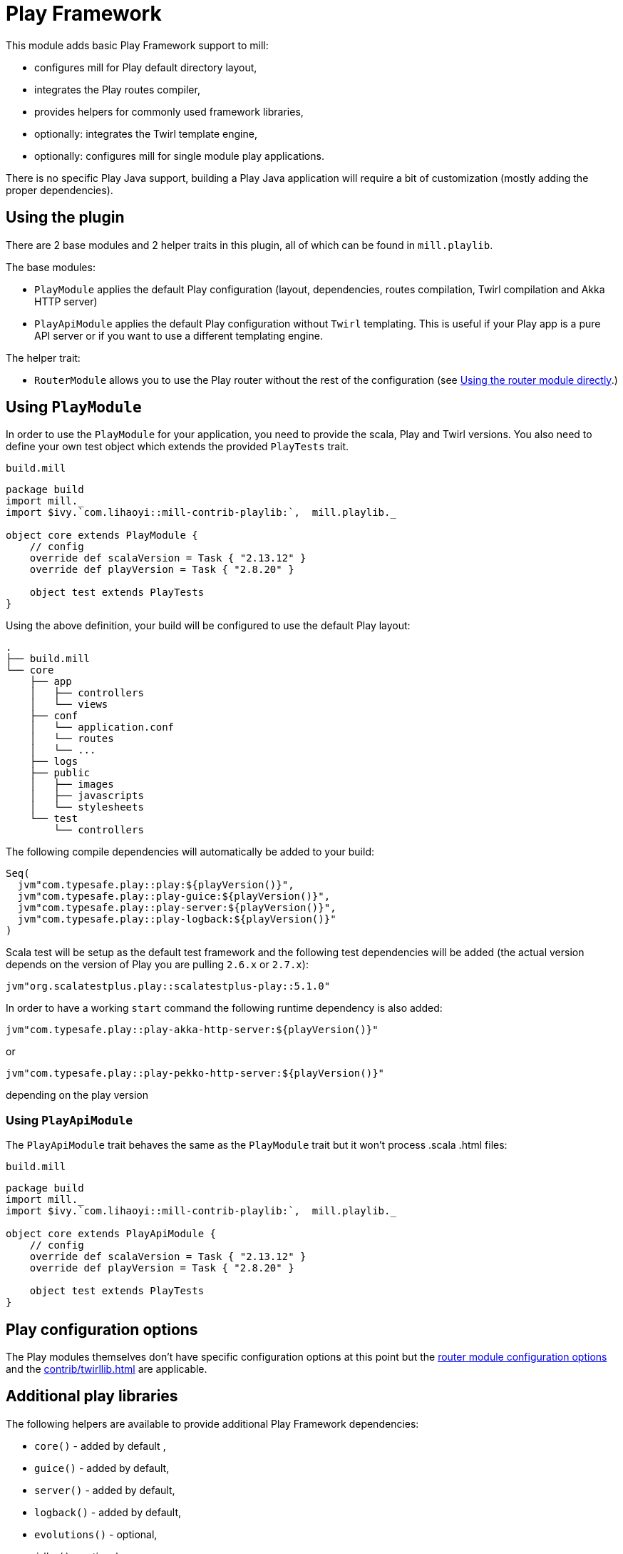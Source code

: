 = Play Framework
:page-aliases: Plugin_Play.adoc

This module adds basic Play Framework support to mill:

* configures mill for Play default directory layout,
* integrates the Play routes compiler,
* provides helpers for commonly used framework libraries,
* optionally: integrates the Twirl template engine,
* optionally: configures mill for single module play applications.

There is no specific Play Java support, building a Play Java application will require a bit
of customization (mostly adding the proper dependencies).

== Using the plugin

There are 2 base modules and 2 helper traits in this plugin, all of which can be found
in `mill.playlib`.

The base modules:

* `PlayModule` applies the default Play configuration (layout, dependencies, routes compilation,
Twirl compilation and Akka HTTP server)
* `PlayApiModule` applies the default Play configuration without `Twirl` templating. This is useful
if your Play app is a pure API server or if you want to use a different templating engine.

The helper trait:

* `RouterModule` allows you to use the Play router without the rest of the configuration (see
<<_using_the_router_module_directly>>.)

== Using `PlayModule`

In order to use the `PlayModule` for your application, you need to provide the scala, Play and
Twirl versions. You also need to define your own test object which extends the provided
`PlayTests` trait.

.`build.mill`
[source,scala]
----
package build
import mill._
import $ivy.`com.lihaoyi::mill-contrib-playlib:`,  mill.playlib._

object core extends PlayModule {
    // config
    override def scalaVersion = Task { "2.13.12" }
    override def playVersion = Task { "2.8.20" }

    object test extends PlayTests
}
----

Using the above definition, your build will be configured to use the default Play layout:

[source,text]
----
.
├── build.mill
└── core
    ├── app
    │   ├── controllers
    │   └── views
    ├── conf
    │   └── application.conf
    │   └── routes
    │   └── ...
    ├── logs
    ├── public
    │   ├── images
    │   ├── javascripts
    │   └── stylesheets
    └── test
        └── controllers
----

The following compile dependencies will automatically be added to your build:

[source,scala]
----
Seq(
  jvm"com.typesafe.play::play:${playVersion()}",
  jvm"com.typesafe.play::play-guice:${playVersion()}",
  jvm"com.typesafe.play::play-server:${playVersion()}",
  jvm"com.typesafe.play::play-logback:${playVersion()}"
)
----

Scala test will be setup as the default test framework and the following test dependencies will be
added (the actual version depends on the version of Play you are pulling `2.6.x` or `2.7.x`):

[source,scala]
----
jvm"org.scalatestplus.play::scalatestplus-play::5.1.0"
----

In order to have a working `start` command the following runtime dependency is also added:

----
jvm"com.typesafe.play::play-akka-http-server:${playVersion()}"
----
or
----
jvm"com.typesafe.play::play-pekko-http-server:${playVersion()}"
----
depending on the play version

=== Using `PlayApiModule`

The `PlayApiModule` trait behaves the same as the `PlayModule` trait but it won't process .scala
.html files:

.`build.mill`
[source,scala]
----
package build
import mill._
import $ivy.`com.lihaoyi::mill-contrib-playlib:`,  mill.playlib._

object core extends PlayApiModule {
    // config
    override def scalaVersion = Task { "2.13.12" }
    override def playVersion = Task { "2.8.20" }

    object test extends PlayTests
}
----

== Play configuration options

The Play modules themselves don't have specific configuration options at this point but the <<_router_configuration_options,router
module configuration options>> and the <<contrib/twirllib.adoc#_twirl_configuration_options>> are applicable.

== Additional play libraries

The following helpers are available to provide additional Play Framework dependencies:

* `core()` - added by default ,
* `guice()` - added by default,
* `server()` - added by default,
* `logback()` - added by default,
* `evolutions()` - optional,
* `jdbc()` - optional,
* `filters()` - optional,
* `ws()` - optional,
* `caffeine()` - optional.

If you want to add an optional library using the helper you can do so by overriding `jvmDeps`
like in the following example build:

.`build.mill`
[source,scala]
----
package build
import mill._
import $ivy.`com.lihaoyi::mill-contrib-playlib:$MILL_VERSION`, mill.playlib._

object core extends PlayApiModule {
    // config
    override def scalaVersion = Task { "2.13.12" }
    override def playVersion = Task { "2.8.20" }

    object test extends PlayTests

    override def jvmDeps = Task { super.jvmDeps() ++ Seq(ws(), filters()) }
}
----

== Commands equivalence

Mill commands are tasks on a named build. For example if your build is called `core`:

* compile: `core.compile`
* run: _NOT Implemented yet_. It can be approximated with `mill -w core.runBackground` but this
starts a server in _PROD_ mode which:
* doesn't do any kind of classloading magic (meaning potentially slower restarts)
* returns less detailed error messages (no source code extract and line numbers)
* can sometimes fail because of a leftover RUNNING_PID file
* start: `core.start` or `core.run` both start the server in _PROD_ mode.
* test: `core.test`
* dist: _NOT Implemented yet_. However you can use the equivalent `core.assembly`
command to get a runnable fat jar of the project. The packaging is slightly different but should
be find for a production deployment.

== Using `RootModule`

The `RootModule0` abstract class allows you to have the build descriptor at the same level as the
source code on the filesystem. You can move from there to a multi-module build either by refactoring
your directory layout into multiple subdirectories or by using mill's nested modules feature.

Looking back at the sample build definition in <<_using_playmodule>>:

.`build.mill`
[source,scala]
----
package build
import mill._
import $ivy.`com.lihaoyi::mill-contrib-playlib:`, mill.playlib._

object core extends PlayModule {
    // config
    override def scalaVersion = Task { "2.13.12" }
    override def playVersion = Task { "2.8.20" }

    object test extends PlayTests
}
----

The directory layout was:

[source,text]
----
.
├── build.mill
└── core
    ├── app
    │   ├── controllers
    │   └── views
    ├── conf
    │   └── application.conf
    │   └── routes
    │   └── ...
    ├── logs
    ├── public
    │   ├── images
    │   ├── javascripts
    │   └── stylesheets
    └── test
        └── controllers
----

by extending `RootModule0` in your build:

.`build.mill`
[source,scala]
----
package build
import mill._
import $ivy.`com.lihaoyi::mill-contrib-playlib:`,  mill.playlib._

object build extends RootModule with PlayModule {
	// config
	override def scalaVersion = Task { "2.13.12" }
	override def playVersion = Task { "2.8.20" }

	object test extends PlayTests
}
----

the layout becomes:

[source,text]
----
.
├── build.mill
├── app
│   ├── controllers
│   └── views
├── conf
│   └── application.conf
│   └── routes
│   └── ...
├── logs
├── public
│   ├── images
│   ├── javascripts
│   └── stylesheets
└── test
    └── controllers
----

=== Using the router module directly

If you want to use the router module in a project which doesn't use the default Play layout, you
can mix-in the `mill.playlib.routesModule` trait directly when defining your module. Your app must
define `playVersion` and `scalaVersion`.

.`build.mill`
[source,scala]
----
package build
import mill._
import $ivy.`com.lihaoyi::mill-contrib-playlib:`,  mill.playlib._

object app extends ScalaModule with RouterModule {
  def playVersion = Task { "2.8.20" }
  def scalaVersion = Task { "2.13.12" }
}
----

==== Router Configuration options

* `def playVersion: T[String]` (mandatory) - The version of Play to use to compile the routes file.
* `def scalaVersion: T[String]` - The scalaVersion in use in your project.
* `def routes: Sources` - The directory which contains your route files. (Defaults to : `routes/`)
* `def routesAdditionalImport: Seq[String]` - Additional imports to use in the generated routers.
(Defaults to `Seq("controllers.Assets.Asset", "play.libs.F")`
* `def generateForwardsRouter: Boolean = true` - Enables the forward router generation.
* `def generateReverseRouter: Boolean = true` - Enables the reverse router generation.
* `def namespaceReverseRouter: Boolean = false` - Enables the namespacing of reverse routers.
* `def generatorType: RouteCompilerType = RouteCompilerType.InjectedGenerator` - The routes
compiler type, one of RouteCompilerType.InjectedGenerator or RouteCompilerType.StaticGenerator

==== Details

The following filesystem layout is expected by default:

[source,text]
----
.
├── app
│   └── routes
│       └── routes
└── build.mill
----

`RouterModule` adds the `compileRouter` task to the module:

[source,console]
----
$ mill app.compileRouter
----

(it will be automatically run whenever you compile your module)

This task will compile `routes` templates into the `out/app/compileRouter/dest`
directory. This directory must be added to the generated sources of the module to be compiled and
made accessible from the rest of the code. This is done by default in the trait, but if you need
to have a custom override for `generatedSources` you can get the list of files from `routerClasses`

To add additional imports to all of the routes:

.`build.mill`
[source,scala]
----
package build
import mill.scalalib._

import $ivy.`com.lihaoyi::mill-contrib-playlib:$MILL_VERSION`,  mill.playlib._

object app extends ScalaModule with RouterModule {
  def playVersion = "2.8.20"
  override def routesAdditionalImport = Seq("my.additional.stuff._", "my.other.stuff._")
}
----
